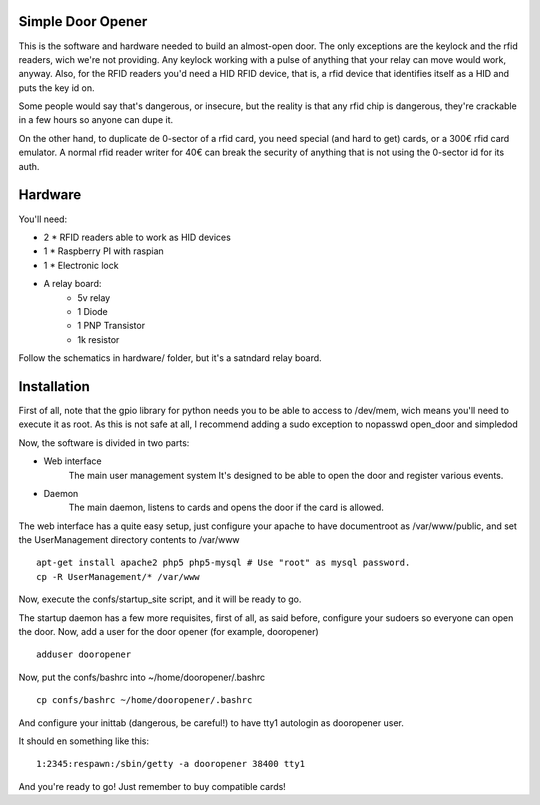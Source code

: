 Simple Door Opener
-------------------

This is the software and hardware needed to build an almost-open door.
The only exceptions are the keylock and the rfid readers, wich we're
not providing.
Any keylock working with a pulse of anything that your relay can move 
would work, anyway.
Also, for the RFID readers you'd need a HID RFID device, that is, a
rfid device that identifies itself as a HID and puts the key id on.

Some people would say that's dangerous, or insecure, but the reality
is that any rfid chip is dangerous, they're crackable in a few hours
so anyone can dupe it.

On the other hand, to duplicate de 0-sector of a rfid card, you need
special (and hard to get) cards, or a 300€ rfid card emulator.
A normal rfid reader writer for 40€ can break the security of anything
that is not using the 0-sector id for its auth.

Hardware
---------

You'll need:

- 2 * RFID readers able to work as HID devices
- 1 * Raspberry PI with raspian
- 1 * Electronic lock
- A relay board:
   - 5v relay
   - 1 Diode
   - 1 PNP Transistor
   - 1k resistor

Follow the schematics in hardware/ folder, but it's a satndard relay board.

Installation
-------------

First of all, note that the gpio library for python needs you to be able to
access to /dev/mem, wich means you'll need to execute it as root.
As this is not safe at all, I recommend adding a sudo exception to nopasswd
open_door and simpledod

Now, the software is divided in two parts:

- Web interface
    The main user management system
    It's designed to be able to open the door and register various events.
- Daemon
    The main daemon, listens to cards and opens the door if the card is allowed.

The web interface has a quite easy setup, just configure your apache to have
documentroot as /var/www/public, and set the UserManagement directory contents 
to /var/www

::

    apt-get install apache2 php5 php5-mysql # Use "root" as mysql password.
    cp -R UserManagement/* /var/www

Now, execute the confs/startup_site script, and it will be ready to go.

The startup daemon has a few more requisites, first of all, as said before,
configure your sudoers so everyone can open the door.
Now, add a user for the door opener (for example, dooropener)

::

    adduser dooropener


Now, put the confs/bashrc into ~/home/dooropener/.bashrc

::
    
    cp confs/bashrc ~/home/dooropener/.bashrc

And configure your inittab (dangerous, be careful!) to have tty1 autologin as dooropener user.

It should en something like this:

::

    1:2345:respawn:/sbin/getty -a dooropener 38400 tty1

And you're ready to go!
Just remember to buy compatible cards!
